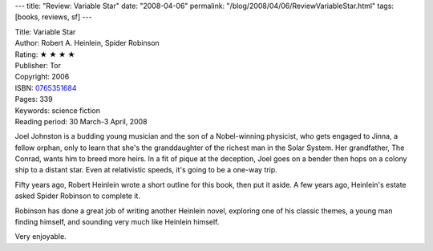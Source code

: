 ---
title: "Review: Variable Star"
date: "2008-04-06"
permalink: "/blog/2008/04/06/ReviewVariableStar.html"
tags: [books, reviews, sf]
---



.. image:: https://images-na.ssl-images-amazon.com/images/P/0765351684.01.MZZZZZZZ.jpg
    :alt: Variable Star
    :target: http://www.elliottbaybook.com/product/info.jsp?isbn=0765351684
    :class: right-float

| Title: Variable Star
| Author: Robert A. Heinlein, Spider Robinson
| Rating: ★ ★ ★ ★ 
| Publisher: Tor
| Copyright: 2006
| ISBN: `0765351684 <http://www.elliottbaybook.com/product/info.jsp?isbn=0765351684>`_
| Pages: 339
| Keywords: science fiction
| Reading period: 30 March-3 April, 2008

Joel Johnston is a budding young musician and the son of a Nobel-winning physicist,
who gets engaged to Jinna, a fellow orphan,
only to learn that she's the granddaughter of the richest man in the Solar System.
Her grandfather, The Conrad, wants him to breed more heirs.
In a fit of pique at the deception,
Joel goes on a bender then hops on a colony ship to a distant star.
Even at relativistic speeds, it's going to be a one-way trip.

Fifty years ago, Robert Heinlein wrote a short outline for this book,
then put it aside.
A few years ago, Heinlein's estate asked Spider Robinson to complete it.

Robinson has done a great job of writing another Heinlein novel,
exploring one of his classic themes, a young man finding himself,
and sounding very much like Heinlein himself.

Very enjoyable.

.. _permalink:
    /blog/2008/04/06/ReviewVariableStar.html
